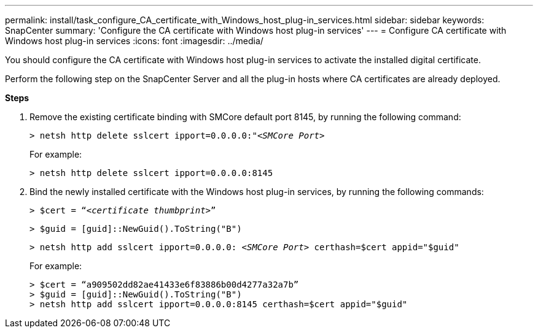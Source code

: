 ---
permalink: install/task_configure_CA_certificate_with_Windows_host_plug-in_services.html
sidebar: sidebar
keywords: SnapCenter
summary: 'Configure the CA certificate with Windows host plug-in services'
---
= Configure CA certificate with Windows host plug-in services
:icons: font
:imagesdir: ../media/

[.lead]
You should configure the CA certificate with Windows host plug-in services to activate the installed digital certificate.

Perform the following step on the SnapCenter Server and all the plug-in hosts where CA certificates are already deployed.

*Steps*

. Remove the existing certificate binding with SMCore default port 8145, by running the following command:
+
``> netsh http delete sslcert ipport=0.0.0.0:"_<SMCore Port>_``
+
For example:
+
  > netsh http delete sslcert ipport=0.0.0.0:8145

. Bind the newly installed certificate with the Windows host plug-in services, by running the following commands:
+
``> $cert = “_<certificate thumbprint>_”``
+
``> $guid = [guid]::NewGuid().ToString("B")``
+
``> netsh http add sslcert ipport=0.0.0.0: _<SMCore Port>_ certhash=$cert appid="$guid"``
+
For example:
+
  > $cert = “a909502dd82ae41433e6f83886b00d4277a32a7b”
  > $guid = [guid]::NewGuid().ToString("B")
  > netsh http add sslcert ipport=0.0.0.0:8145 certhash=$cert appid="$guid"
